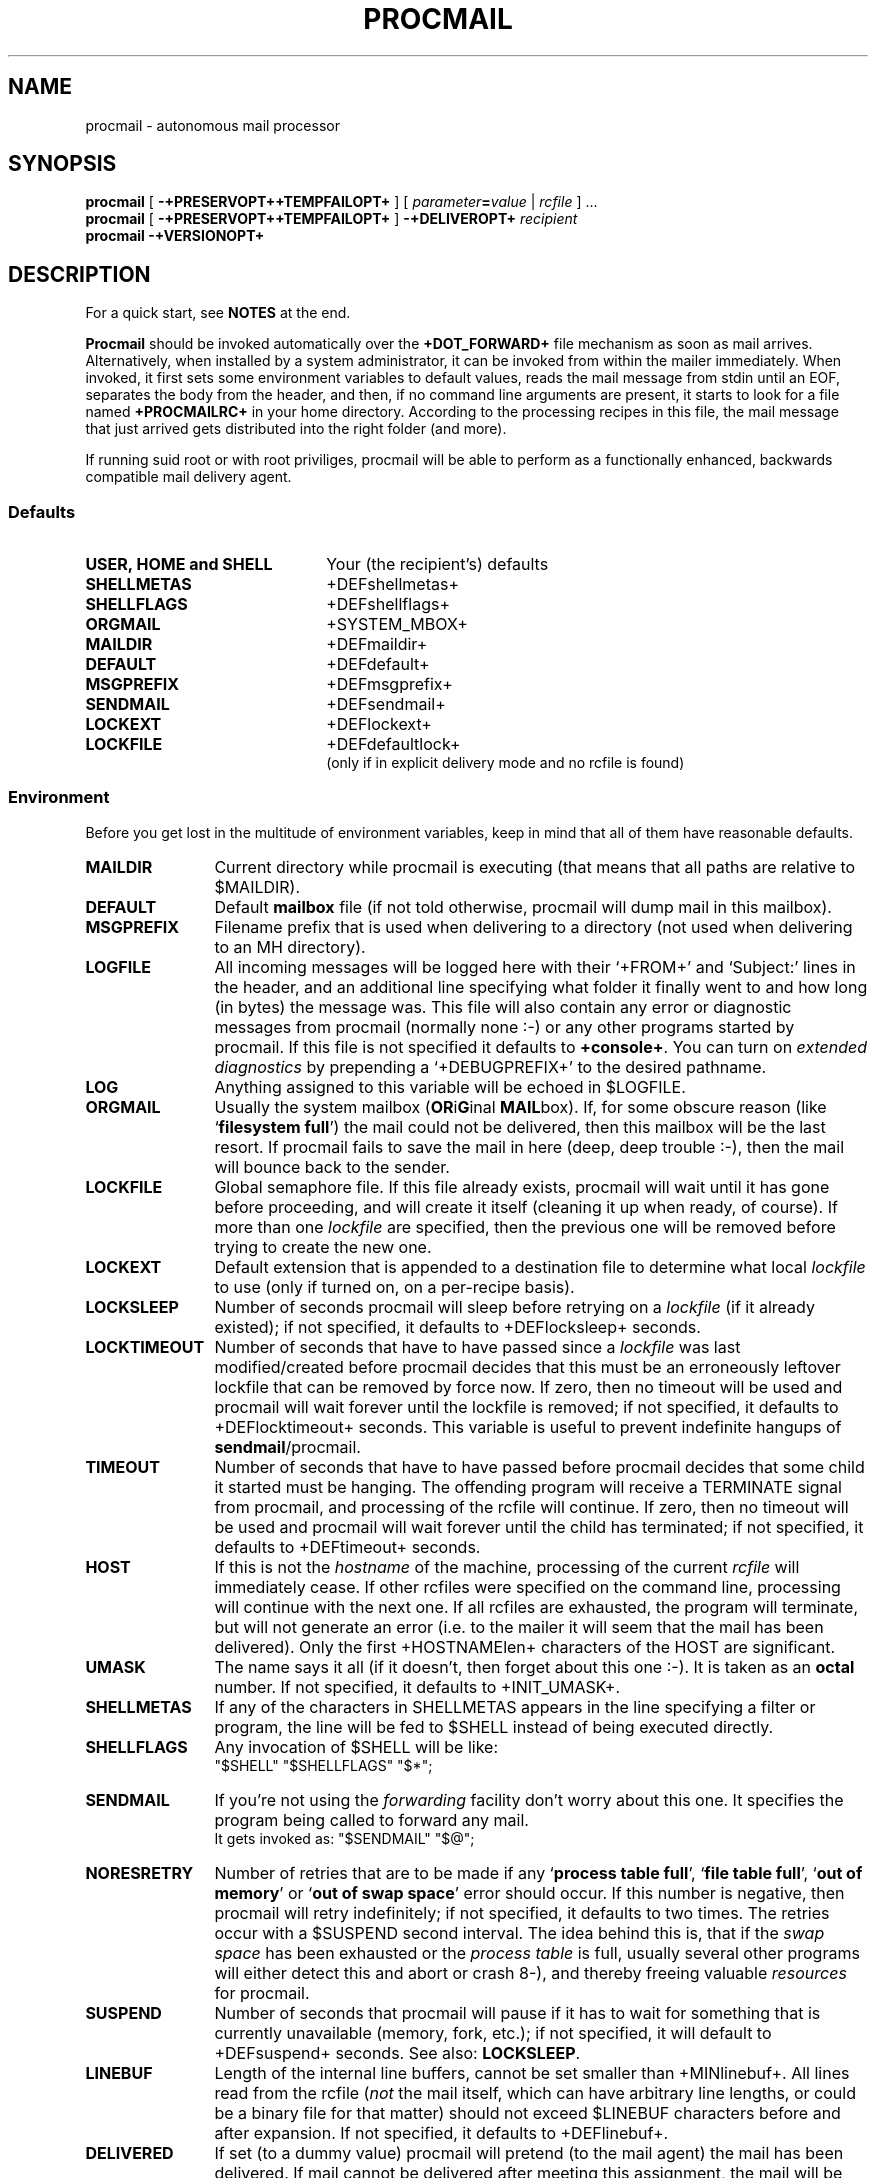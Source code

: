 .de Id
.ds Rv \\$3
.ds Dt \\$4
..
.Id $Id: procmail.man,v 2.19 1992/01/31 12:50:54 berg Rel $
.de Sh
.br
.ne 11
.SH "\\$1"
..
.de Ss
.br
.ne 10
.SS "\\$1"
..
.de Tp
.br
.ne 9
.TP "\\$1"
..
.de Rs
.na
.nf
.RS
..
.de Re
.RE
.fi
.ad
..
.TH PROCMAIL 1 \*(Dt BuGless
.SH NAME
.na
procmail \- autonomous mail processor
.SH SYNOPSIS
.B procmail
[
.B \-+PRESERVOPT++TEMPFAILOPT+
]
.RI [ " parameter\fB=\fPvalue " | " rcfile " ]
\&.\|.\|.
.br
.B procmail
[
.B \-+PRESERVOPT++TEMPFAILOPT+
]
.B \-+DELIVEROPT+
.I recipient
.br
.B procmail
.B \-+VERSIONOPT+
.ad
.Sh DESCRIPTION
For a quick start, see
.B NOTES
at the end.
.LP
.B Procmail
should be invoked automatically over the
.B +DOT_FORWARD+
file mechanism as soon as mail arrives.  Alternatively, when installed by
a system administrator, it can be invoked from within the mailer immediately.
When invoked, it first sets some environment variables to default values,
reads the mail message from stdin until an EOF, separates the body from the
header, and then, if no command line arguments are present, it starts to look
for a file named
.B +PROCMAILRC+
in your home directory.  According to the processing recipes in this file,
the mail message that just arrived gets distributed into the right folder
(and more).
.LP
If running suid root or with root priviliges, procmail will be able to
perform as a functionally enhanced, backwards compatible mail delivery agent.
.Ss Defaults
.Tp 2.2i
.B "USER, HOME and SHELL"
Your (the recipient's) defaults
.Tp
.B SHELLMETAS
\&+DEFshellmetas+
.Tp
.B SHELLFLAGS
\&+DEFshellflags+
.Tp
.BR ORGMAIL
\&+SYSTEM_MBOX+
.Tp
.B MAILDIR
\&+DEFmaildir+
.Tp
.B DEFAULT
\&+DEFdefault+
.Tp
.B MSGPREFIX
\&+DEFmsgprefix+
.Tp
.B SENDMAIL
\&+DEFsendmail+
.Tp
.B LOCKEXT
\&+DEFlockext+
.Tp
.B LOCKFILE
\&+DEFdefaultlock+
.br
(only if in explicit delivery mode and no rcfile is found)
.Ss Environment
.LP
Before you get lost in the multitude of environment variables, keep in mind
that all of them have reasonable defaults.
.Tp 1.2i
.B MAILDIR
Current directory while procmail is executing (that means that all paths
are relative to $MAILDIR).
.Tp
.B DEFAULT
Default
.B mailbox
file (if not told otherwise, procmail will dump mail in this mailbox).
.Tp
.B MSGPREFIX
Filename prefix that is used when delivering to a directory (not used when
delivering to an MH directory).
.Tp
.B LOGFILE
All incoming messages will be logged here with their `+FROM+' and `Subject:'
lines in the header, and an additional line specifying what folder it
finally went to and how long (in bytes) the message was.  This file will
also contain any error or diagnostic messages from procmail
(normally none :-) or any other programs started by procmail.  If this file
is not specified it defaults to
.BR +console+ .
You can turn on
.I extended diagnostics
by prepending a `+DEBUGPREFIX+' to the desired pathname.
.Tp
.B LOG
Anything assigned to this variable will be echoed in $LOGFILE.
.Tp
.B ORGMAIL
Usually the system mailbox (\fBOR\fPi\fBG\fPinal \fBMAIL\fPbox).  If, for
some obscure reason (like `\fBfilesystem full\fP') the mail could not be
delivered, then this mailbox will be the last resort.  If procmail
fails to save the mail in here (deep, deep trouble :-), then the mail
will bounce back to the sender.
.Tp
.B LOCKFILE
Global semaphore file.  If this file already exists, procmail
will wait until it has gone before proceeding, and will create it itself
(cleaning it up when ready, of course).  If more than one
.I lockfile
are specified, then the previous one will be removed before trying to create
the new one.
.Tp
.B LOCKEXT
Default extension that is appended to a destination file to determine
what local
.I lockfile
to use (only if turned on, on a per-recipe basis).
.Tp
.B LOCKSLEEP
Number of seconds procmail will sleep before retrying on a
.I lockfile
(if it already existed); if not specified, it defaults to +DEFlocksleep+
seconds.
.Tp
.B LOCKTIMEOUT
Number of seconds that have to have passed since a
.I lockfile
was last modified/created before procmail decides that this must be an
erroneously leftover lockfile that can be removed by force now.  If zero,
then no timeout will be used and procmail will wait forever until the
lockfile is removed; if not specified, it defaults to +DEFlocktimeout+ seconds.
This variable is useful to prevent indefinite hangups of
.BR sendmail /procmail.
.Tp
.B TIMEOUT
Number of seconds that have to have passed before procmail decides that
some child it started must be hanging.  The offending program will receive
a TERMINATE signal from procmail, and processing of the rcfile will continue.
If zero, then no timeout will be used and procmail will wait forever until the
child has terminated; if not specified, it defaults to +DEFtimeout+ seconds.
.Tp
.B HOST
If this is not the
.I hostname
of the machine, processing of the current
.I rcfile
will immediately cease. If other rcfiles were specified on the
command line, processing will continue with the next one.  If all rcfiles
are exhausted, the program will terminate, but will not generate an error
(i.e. to the mailer it will seem that the mail has been delivered).  Only the
first +HOSTNAMElen+ characters of the HOST are significant.
.Tp
.B UMASK
The name says it all (if it doesn't, then forget about this one :-).  It
is taken as an
.B octal
number.  If not specified, it defaults to +INIT_UMASK+.
.Tp
.B SHELLMETAS
If any of the characters in SHELLMETAS appears in the line specifying
a filter or program, the line will be fed to $SHELL
instead of being executed directly.
.Tp
.B SHELLFLAGS
Any invocation of $SHELL will be like:
.br
"$SHELL" "$SHELLFLAGS" "$*";
.Tp
.B SENDMAIL
If you're not using the
.I forwarding
facility don't worry about this one.  It specifies the program being
called to forward any mail.
.br
It gets invoked as: "$SENDMAIL" "$@";
.Tp
.B NORESRETRY
Number of retries that are to be made if any `\fBprocess table full\fP',
`\fBfile table full\fP', `\fBout of memory\fP' or
`\fBout of swap space\fP' error should occur.  If this number is negative,
then procmail will retry indefinitely; if not specified, it defaults to two
times.  The retries occur with a $SUSPEND second interval.  The idea behind
this is, that if the
.I swap
.I space
has been exhausted or the
.I process
.I table
is full, usually several other programs will either detect this
and abort or crash 8-), and thereby freeing valuable
.I resources
for procmail.
.Tp
.B SUSPEND
Number of seconds that procmail will pause if it has to wait for something
that is currently unavailable (memory, fork, etc.); if not specified, it will
default to +DEFsuspend+ seconds.  See also:
.BR LOCKSLEEP .
.Tp
.B LINEBUF
Length of the internal line buffers, cannot be set smaller than +MINlinebuf+.
All lines read from the rcfile
.RI ( not
the mail itself, which can have arbitrary line lengths, or could be a binary
file for that matter) should not exceed $LINEBUF characters before and after
expansion.  If not specified, it defaults to +DEFlinebuf+.
.Tp
.B DELIVERED
If set (to a dummy value) procmail will pretend (to the mail agent) the mail
has been delivered.  If mail cannot be delivered after meeting this
assignment, the mail will be lost (i.e. it will not bounce).
.Ss Signals
.Tp 1.2i
.B TERMINATE
Terminate prematurely and requeue the mail.
.Tp
.B HANGUP
Terminate prematurely and bounce the mail.
.Tp
.B INTERRUPT
Terminate prematurely and bounce the mail.
.Tp
.B QUIT
Terminate prematurely and silently lose the mail.
.Tp
.B ALARM
Force a timeout (see
.BR TIMEOUT).
.Sh OPTIONS
.Tp 0.5i
.B \-+VERSIONOPT+
Procmail will print its version number and exit.
.Tp
.B \-+PRESERVOPT+
Preserve any old environment.  Normally procmail clears the environment
upon startup. However, in any case: any default values will override any
preexisting environment variables, i.e. procmail will not pay any attention
to any predefined environment variables, it will happily overwrite them
with his own defaults.
.Tp
.B \-+TEMPFAILOPT+
Make procmail fail softly, i.e. if procmail cannot deliver the mail to
any of the destinations you gave, the mail will not bounce, but will return
to the mailqueue.  Another delivery-attempt will be made at some time in
the future.
.Tp
.I "\fB\-+DELIVEROPT+\fP recipient"
This turns on explicit delivery mode, delivery will be to the local user
.IR recipient .
This, of course, only is possible if procmail has root priviliges.
For security reasons procmail will refuse to accept more arguments when using
this mode, procmail will setuid to the intended recipient and will
.I only
read the recipient's +PROCMAILRC+ file (if present, if not, delivery is like
ordinary mail).
.Sh ARGUMENTS
Any arguments containing an '=' are considered to be environment variable
assignments, they will
.I all
be evaluated after the default values have been
assigned and before the first rcfile is opened.
.LP
Any other arguments are presumed to be rcfile paths (absolute or relative to
$HOME); procmail will start with the first one it finds on the command line.
The following ones will only be parsed if the preceding ones have a not
matching HOST-directive entry, or in case they should not exist.
.LP
If no rcfiles are specified, it looks for
.BR $HOME/+PROCMAILRC+ .
If not even that can be found processing will continue according to
the default settings of the environment variables and the ones specified
on the command line.
.Sh "RCFILE FORMAT"
Environment variable
.B assignments
and
.B recipes
can be freely intermixed in the rcfile. If any environment variable has
a special meaning to procmail, it will be used appropiately the moment
it is parsed. (i.e. you can change the current directory whenever you
want by specifying a new
.BR MAILDIR ,
switch lockfiles by specifying a new
.B LOCKFILE
(usually one won't need this particular application though), change
the umask at any time, etc., the possibilities are endless :-).
.LP
The assignments and substitutions of these environment variables are handled
exactly like in
.BR sh (1)
(that includes all possible quotes and escapes),
with the added bonus that blanks around the '=' sign are ignored and that,
if an environment variable appears without a trailing '=', it will be
removed from the environment.
.LP
.Ss Comments
A word beginning with # and all the following characters up to a NEWLINE
are ignored.
.Ss Recipes
.LP
A line starting with ':' marks the beginning of a recipe.  It has the
following format:
.LP
:
.RI [ " number " ]
.RI [ " flags " ]
.RI "[ : [" " locallockfile " "] ]"
.LP
The
.I number
is optional (defaults to 1) and specifies the number of conditionals
following this line.  Conditionals are complete lines that are passed on to
the internal egrep
.BR literally ,
except for leading blanks.
If a conditional starts with an '!', the condition is inverted.  If you really
want the conditional to start with an '!', precede the '!' by a '\\'.
These conditionals are
.B completely
compatible to the normal egrep regular expressions.  Conditionals are anded; if
.I number
is zero, then the condition is always true and no conditionals are expected
next.
.LP
.I Flags
can be any of the following:
.Tp 0.5i
.B +HEAD_GREP+
Egrep the header (default).
.Tp
.B +BODY_GREP+
Egrep the body.
.Tp
.B +DISTINGUISH_CASE+
Tell the internal egrep to distinguish between upper and lower case (defaults
to ignoring case).
.Tp
.B +ALSO_NEXT_RECIPE+
This recipe will depend on the last preceding recipe without the
`+ALSO_NEXT_RECIPE+' or `+ALSO_N_IF_SUCC+' flag.  This allows you to chain
actions that depend on a common condition.  The number of conditionals that
are expected to follow default to none.
.Tp
.B +ALSO_N_IF_SUCC+
Has the same meaning as the `+ALSO_NEXT_RECIPE+' flag, but will depend on the
.I successful
completion of the immediately preceding recipe as well.
.Tp
.B +PASS_HEAD+
Feed the header to the pipe (default).
.Tp
.B +PASS_BODY+
Feed the body to the pipe (default).
.Tp
.B +FILTER+
Consider the pipe as a filter (ignored if a file).
.Tp
.B +CONTINUE+
Continue processing rcfile even if this recipe matches (not needed if 'f'
specified).
.Tp
.B +WAIT_EXIT+
Wait for the filter or program to finish and check its exitcode (normally
ignored); if the filter is unsuccessful, then the text will
not have been filtered.  This flag is also recommended if you specified any
.I locallockfile
on this recipe.
.Tp
.B +IGNORE_WRITERR+
Ignore any write errors on this recipe (i.e. usually due to an early closed
pipe).
.Ss "Local lockfile"
.LP
If you put a second ':' on the first recipe line, then procmail will use a
.I locallockfile
(for this recipe only).  You optionally can specify the locallockfile
to use; if you don't however, procmail
will use the filename specified as the destination (or the filename
following the first '>>') and will append $LOCKEXT to it.
.Ss "Recipe destination"
.LP
The next line can start with the following characters:
.Tp
.B !
Forwards to all the specified mail addresses.
.Tp
.B |
Starts the specified program, possibly in $SHELL if any
of the characters $SHELLMETAS are found.
.LP
Anything else will be taken as a mailbox name (either a filename or a
directory, absolute or relative to the current directory (see $MAILDIR)).
If it is a filename (or nonexistent), the mail will be appended to it.  If
it is a directory, the mail will be delivered to a newly created, guaranteed
to be unique, file named $MSGPREFIX* in the specified directory.  If the
directory name ends in "/.", then this directory is presumed to be an MH
folder; i.e. procmail will use the lowest number it finds available.
.Sh EXAMPLES
Some example recipes are listed below:
.br
Sort out all mail to mailling list scuba-dive.
.LP
.ne 3
.Rs
:
^TOscuba
scubafile
.Re
.LP
Forward all mail from peter about compilers to william (and keep a copy
of it here in petcompil).
.LP
.ne 6
.Rs
:2 +PASS_BODY++CONTINUE+
^From.*peter
^Subject:.*compilers
! william@somewhere.edu
:+ALSO_NEXT_RECIPE+
petcompil
.Re
.LP
Add the headers of all messages that didn't come from the postmaster
to your private header collection (for
statistics or mail debugging); and use the lockfile `headc.lock'.  In order
to make sure the lockfile is not removed until the pipe has finished,
you have to specify option 'w'; otherwise the lockfile would be removed as
soon as the pipe has accepted the mail.
.LP
.ne 3
.Rs
:+PASS_HEAD++WAIT_EXIT++CONTINUE+:
!From +(postmaster|Mailer)
| uncompress headc.Z; cat >>headc; compress headc
.Re
.Sh CAVEATS
If you don't explicitly tell procmail to wait (recipe option 'w') for a
program to finish, it won't wait and will terminate early (not knowing if
the program returns success).  That also means that any locallockfile on this
recipe might get removed
.I before
the program has terminated.
.LP
Continued lines in a recipe that are to be executed are concatenated
.I before
being parsed, hence
.I any
backslash-newline combinations in them are removed regardless.
.LP
Don't put comments on the condition lines (the regular expressions) in a recipe,
these lines are fed to the internal egrep
.IR literally .
(Except for any
.I leading
whitespace, `!' or `\\', it will be stripped.
Precede it by a `\\' if you want it to be taken literally too.)
.LP
Watch out for deadlocks when doing unhealthy things like forwarding mail
to your own account.  Deadlocks can be broken by proper use of
.BR LOCKTIMEOUT .
.LP
Any default values that procmail has for some environment variables will
.B always
override the ones that were already defined.  If you really want to
override the defaults, you either have to put them in the
.B rcfile
or in the command line as arguments.
.Sh FILES
.Tp 2.3i
.B /etc/passwd
to get the recipient's USER, HOME and SHELL variable defaults
.Tp
.B +SYSTEM_MBOX+
system mailbox
.Tp
.B $HOME/+PROCMAILRC+
default rcfile
.Tp
.B +SYSTEM_MBOX+.lock
lockfile for the system mailbox (automatically used if no rcfile is found, not
used by procmail otherwise unless you explicitly tell it to)
.Tp
.B +DEFsendmail+
default mail forwarder
.Tp
.B +UNIQ_PREFIX+???`hostname`
temporary `unique' zero-length files created by procmail
.Sh "SEE ALSO"
.na
.BR sh (1),
.BR csh (1),
.BR mail (1),
.BR binmail (1),
.BR uucp (1C),
.BR aliases (5),
.BR sendmail (8),
.BR egrep (1V),
.BR lockfile (1),
.BR formail (1)
.ad
.Sh DIAGNOSTICS
.Tp 2.3i
Bad substitution of "x"
Not a valid environment variable name specified.
.Tp
Couldn't unlock "x"
Lockfile was already gone, or write permission to the directory were the
lockfile is has been denied.
.Tp
Error while writing to "x"
Nonexistent subdirectory, no write permission, pipe died or disk full.
.Tp
Exceeded LINEBUF
Buffer overflow detected, LINEBUF was too small, memory might be corrupted.
.Tp
Failed forking "x"
Process table is full (and NORESRETRY has been exhausted).
.Tp
Failed to execute "x"
Program not in path, or not executable.
.Tp
Forced unlock denied on "x"
No write permission in the directory where
.B lockfile
resides, or more than one procmail trying to force a lock at exactly the same
time.
.Tp
Forcing lock on "x"
Specified
.B lockfile
is going to be removed by force because of a timeout (see also:
.BR LOCKTIMEOUT ).
.Tp
Lock failure on "x"
Can only occur if you specify some real weird (and illegal) lockfilenames
or if the
.B lockfile
could not be created because of insufficient permissions or noexistent
subdirectories.
.Tp
Mail bounced
Procmail hasn't been able to deliver the mail correctly.
.Tp
Mail lost
Procmail could not bounce or requeue the mail anymore.
.Tp
Mail requeued
Procmail could not deliver the mail, another delivery attempt will be done
some time in the future.
.Tp
Out of memory
The system is out of swap space (and NORESRETY has been exhausted).
.Tp
Processing continued
The unrecognised options on the command line are ignored, proceeding as
usual.
.Tp
Program failure of "x"
Program that was started by procmail didn't return EX_OK (=0).
.Tp
Skipped: "x"
Couldn't do anything with "x" in the rcfile (syntax error), ignoring it.
.Tp
Terminating prematurely whilst waiting for .\|.\|.
Procmail received a signal while it was waiting for .\|.\|.
.Tp
Timeout, terminating "x"
Timeout has occurred on program/filter "x".
.Tp
Truncating "x" and retrying lock
"x" does not seem to be a valid filename or the file is not empty.
.Tp
Rescue of unfiltered data succeeded/failed
A filter returned unsuccessfully, procmail tried to get back the original text.
.Tp
Unexpected EOL
Missing closing quote, or trying to escape EOF.
.Sh "EXTENDED DIAGNOSTICS"
.Tp 2.3i
Assigning "x"
Environment variable assignment
.Tp
Executing "x"
Starting program "x"
.Tp
HOST mismatched "x"
This host was called "x", HOST contained something else
.Tp
Locking "x"
Creating lockfile "x"
.Tp
Match on "x"
Conditional matched
.Tp
No match on "x"
Conditional didn't match, recipe skipped
.Tp
Opening "x"
Opening file "x" for appending
.Tp
Rcfile: "x"
Rcfile changed to "x"
.Tp
Unlocking "x"
Removing lockfile "x" again
.Sh WARNINGS
You should create a shell script that uses
.BR lockfile (1)
before invoking your mail shell on any mailbox file other than the system
mailbox (unless of course, your mail shell uses the same lockfiles (local
or global) you specified in your rcfile).
.LP
In the unlikely event that you absolutely need to kill procmail before it has
finished, first try and use the regular kill command (i.e.
.I not
kill -9, see the subsection
.I Signals
for suggestions), otherwise some
.I lockfiles
might not get removed.
.LP
Beware when using the
.B \-+TEMPFAILOPT+
option, if procmail repeatedly is unable to deliver the mail (e.g. due to
an incorrect rcfile), the system mailqueue could fill up.  This could
aggravate both the local postmaster and other users.
.LP
+IFS_DISCARDING+
.Sh BUGS
The only substitutions of environment variables that can be handled by
procmail itself are of the type $name, ${name}, $$ and $\-; whereas $\- will
be substituted by the name of the last folder delivered to.
.LP
If the standard
.BR getpwnam() (3)
is case sensitive, and some users have login names with uppercase letters in
them, procmail will be unable to deliver mail to them, unless started with
their uid.
.LP
After a lockfile is removed by force, a suspension of $SUSPEND seconds
is taken into account, in order to prevent the inadvertent immediate removal
of any newly created lockfile by another program.
.LP
A line buffer of length $LINEBUF is used when processing the
.IR rcfile ,
any expansions
.B have
to fit within this limit; if they don't, behaviour is undefined.
.LP
Procmail uses the regular TERMINATE signal to terminate any runaway filter,
but it does not check if the filter responds to that signal and it only sends
it to the filter itself, not to any of the filter's children.
.LP
If the global lockfile has a
.I relative
path, and the current directory
is not the same as when the global lockfile was created, then the global
lockfile will not be removed if procmail exits at that point (remedy:
use
.I absolute
paths to specify global lockfiles).
.LP
Some braindamaged mailers want
.I all
lines that start with `+FROM+' to be escaped,
procmail only escapes those that could really be dangerous; to support those
other mailers you should consider using
.BR formail (1)
as a filter for all your mail.
.Sh MISCELLANEOUS
Whitespace is ignored in the rcfile, except on the
lines that are fed to the internal egrep where only leading whitespace is
ignored; i.e. you can indent everything.
.LP
If the regular expression starts with `\fB+TOkey+\fP' it will be substituted by
`\fB+TOsubstitute+\fP', which should catch all destination
specifications.
.LP
Any lines in the body of the message that look like postmarks are prepended
with `+ESCAP+' (disarms bogus mailheaders).  The regular expression that is
used to search for these postmarks is:
.Rs
"+FROM_EXPR+"
.Re
.LP
Should the uid procmail is running under, have no corresponding /etc/passwd
entry, then HOME will default to +Tmp+, USER will default to #uid.
.LP
If +SYSTEM_MBOX+ is a bogus mailbox (i.e. does not belong to the recipient,
is unwritable, is a symbolic link or is a hard link), procmail will upon
startup try to rename it into a file starting with `+BOGUSprefix+' and
ending in an inode-sequence-code.  If this turns out to be impossible,
.B ORGMAIL
will have
.I no
initial value.
.LP
When delivering to directories (or to MH folders) you
.B don't
need to use lockfiles to prevent several concurrently running procmail
programs from messing up.
.LP
Delivering to MH folders is slightly more time consuming than delivering
to normal directories or mailboxes, because procmail has to search for
the first available number (instead of having the filename immediately
available).
.LP
On general failure procmail will return EX_CANTCREAT, unless option
.B \-+TEMPFAILOPT+
is specified, in which case it will return EX_TEMPFAIL.
.LP
Procmail performs the locking in an NFS-secure way.
.Sh NOTES
For
.I really
complicated processing you can even consider calling
.B procmail
recursively.
.br
.ne 9
.LP
If procmail is
.I not
installed globally as the default mail delivery agent (ask your system
administrator), you have to make sure it is invoked when your mail arrives.
In this case your $HOME/+DOT_FORWARD+ (beware, it
.B has
to be world readable) file should contain (include the single and double
quotes,
.I must
be an
.I absolute
path):
.LP
.na
.nf
+FW_content+
.fi
.ad
.br
.ne 14
.Ss "A sample small +PROCMAILRC+:"
.na
.nf
PATH=/bin:/usr/bin:/usr/local/bin
MAILDIR=$HOME/Mail      #you'd better make sure it exists
DEFAULT=$MAILDIR/mbox
LOGFILE=$MAILDIR/from
LOCKFILE=$HOME/.lockmail
:
^From.*berg
from_me
:
^Subject:.*Flame
/dev/null
.fi
.ad
.Sh AUTHOR
Stephen R. van den Berg at RWTH-Aachen, Germany
.Rs
berg@messua.informatik.rwth-aachen.de
berg@physik.tu-muenchen.de
.Re
